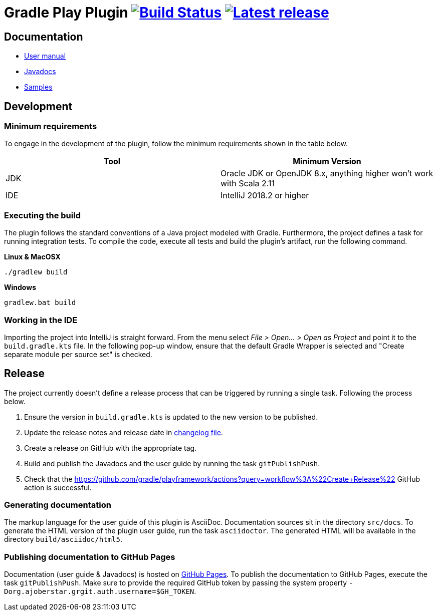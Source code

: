 = Gradle Play Plugin image:https://travis-ci.org/gradle/playframework.svg?branch=master["Build Status", link="https://travis-ci.org/gradle/playframework"]  image:https://img.shields.io/maven-metadata/v/https/plugins.gradle.org/m2/org/gradle/playframework/org.gradle.playframework.gradle.plugin/maven-metadata.xml.svg?label=latest%20release["Latest release", link="https://plugins.gradle.org/plugin/org.gradle.playframework"]

== Documentation

- https://gradle.github.io/playframework/[User manual]
- https://gradle.github.io/playframework/api[Javadocs]
- https://github.com/gradle/playframework/tree/master/src/docs/samples[Samples]

== Development

=== Minimum requirements

To engage in the development of the plugin, follow the minimum requirements shown in the table below.

[options="header"]
|==========================
|Tool    |Minimum Version
|JDK     |Oracle JDK or OpenJDK 8.x, anything higher won't work with Scala 2.11
|IDE     |IntelliJ 2018.2 or higher
|==========================

=== Executing the build

The plugin follows the standard conventions of a Java project modeled with Gradle. Furthermore, the project defines a task for running integration tests. To compile the code, execute all tests and build the plugin's artifact, run the following command.

**Linux & MacOSX**

----
./gradlew build
----

**Windows**

----
gradlew.bat build
----

=== Working in the IDE

Importing the project into IntelliJ is straight forward. From the menu select _File > Open... > Open as Project_ and point it to the `build.gradle.kts` file. In the following pop-up window, ensure that the default Gradle Wrapper is selected and "Create separate module per source set" is checked.

== Release

The project currently doesn't define a release process that can be triggered by running a single task. Following the process below.

1. Ensure the version in `build.gradle.kts` is updated to the new version to be published.
2. Update the release notes and release date in link:./src/docs/asciidoc/50-changes.adoc[changelog file].
3. Create a release on GitHub with the appropriate tag.
4. Build and publish the Javadocs and the user guide by running the task `gitPublishPush`.
5. Check that the https://github.com/gradle/playframework/actions?query=workflow%3A%22Create+Release%22 GitHub action is successful.

=== Generating documentation

The markup language for the user guide of this plugin is AsciiDoc. Documentation sources sit in the directory `src/docs`. To generate the HTML version of the plugin user guide, run the task `asciidoctor`. The generated HTML will be available in the directory `build/asciidoc/html5`.

=== Publishing documentation to GitHub Pages

Documentation (user guide & Javadocs) is hosted on https://pages.github.com/[GitHub Pages]. To publish the documentation to GitHub Pages, execute the task `gitPublishPush`. Make sure to provide the required GitHub token by passing the system property `-Dorg.ajoberstar.grgit.auth.username=$GH_TOKEN`.


